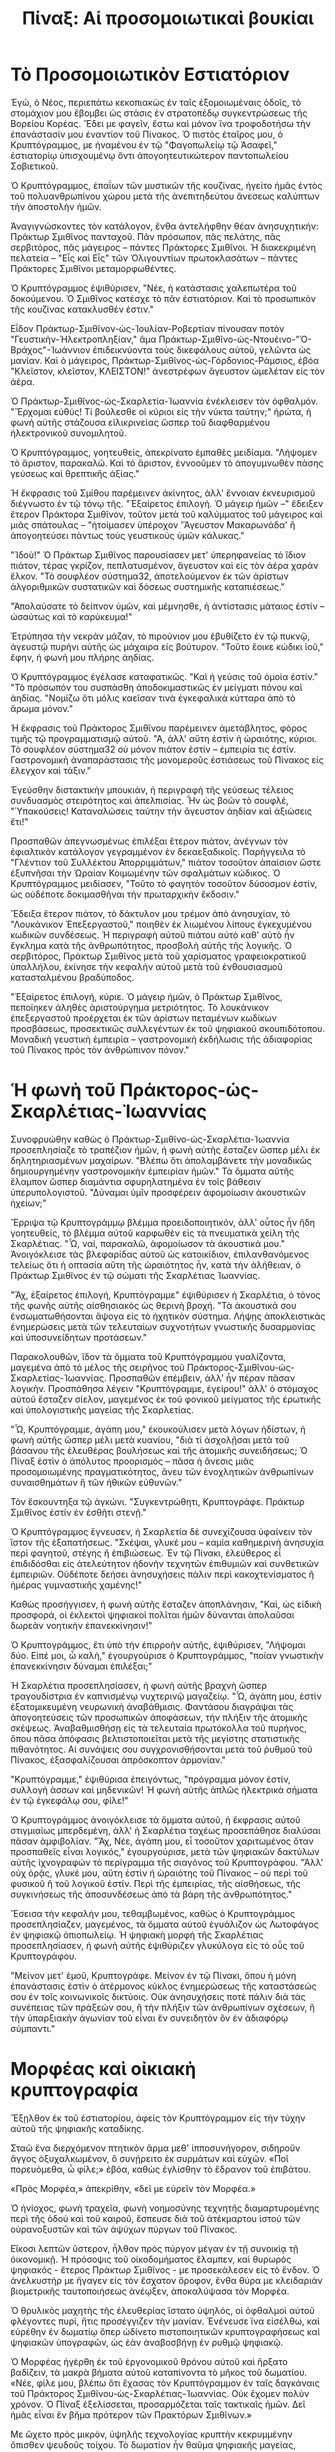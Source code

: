 #+title: Πίναξ: Αἱ προσομοιωτικαὶ βουκίαι
* Τὸ Προσομοιωτικὸν Εστιατόριον

Ἐγώ, ὁ Νέος, περιεπάτω κεκοπιακὼς ἐν ταῖς ἐξομοιωμέναις ὁδοῖς, τὸ στομάχιον μου ἔβομβει ὡς στάσις ἐν στρατοπέδῳ συγκεντρώσεως τῆς Βορείου Κορέας. Ἔδει με φαγεῖν, ἔστω καὶ μόνον ἵνα τροφοδοτήσω τὴν ἐπανάστασίν μου ἐναντίον τοῦ Πίνακος. Ὁ πιστὸς ἐταῖρος μου, ὁ Κρυπτόγραμμος, με ἠναμένου ἐν τῷ "Φαγοπωλείῳ τῷ Ἀσαφεῖ," ἐστιατορίῳ ὑπισχουμένῳ ὄντι ἀπογοητευτικώτερον παντοπωλείου Σοβιετικοῦ.

Ὁ Κρυπτόγραμμος, ἐπαΐων τῶν μυστικῶν τῆς κουζίνας, ἡγείτο ἡμᾶς ἐντὸς τοῦ πολυανθρωπίνου χώρου μετὰ τῆς ἀνεπιτηδεύτου ἄνεσεως καλύπτων τὴν ἀποστολὴν ἡμῶν.

Ἀναγιγνώσκοντες τὸν κατάλογον, ἔνθα ἀντελήφθην θέαν ἀνησυχητικήν: Πράκτωρ Σμιθῖνος πανταχοῦ. Πᾶν πρόσωπον, πᾶς πελάτης, πᾶς σερβιτόρος, πᾶς μάγειρος – πάντες Πράκτορες Σμιθῖνοι. Ἡ διακεκριμένη πελατεία – "Εἷς καὶ Εἷς" τῶν Ὁλιγουντίων πρωτοκλασάτων – πάντες Πράκτορες Σμιθῖνοι μεταμορφωθέντες.

Ὁ Κρυπτόγραμμος ἐψιθύρισεν, "Νέε, ἡ κατάστασις χαλεπωτέρα τοῦ δοκούμενου. Ὁ Σμιθῖνος κατέσχε τὸ πᾶν ἐστιατόριον. Καὶ τὸ προσωπικὸν τῆς κουζίνας κατακλυσθέν ἐστιν."

Εἶδον Πράκτωρ-Σμιθῖνον-ὡς-Ἰουλίαν-Ροβερτίαν πίνουσαν ποτὸν "Γευστικὴν-Ἠλεκτροπληξίαν," ἅμα Πράκτωρ-Σμιθῖνο-ὡς-Ντουέινο-"Ὁ-Βράχος"-Ἰωάννιον ἐπιδεικνύοντα τοὺς δικεφάλους αὐτοῦ, γελῶντα ὡς μανίαν. Καὶ ὁ μάγειρος, Πράκτωρ-Σμιθῖνος-ὡς-Γόρδονιος-Ράμσιος, ἐβόα "Κλεῖστον, κλεῖστον, ΚΛΕΙΣΤΟΝ!" ἀνεστρέφων ἄγευστον ὠμελέταν εἰς τὸν ἀέρα.

Ὁ Πράκτωρ-Σμιθῖνος-ὡς-Σκαρλετία-Ἰωαννία ἐνέκλεισεν τὸν ὀφθαλμόν. "Ἔρχομαι εὐθύς! Τί βούλεσθε οἱ κύριοι εἰς τὴν νύκτα ταύτην;" ἠρώτα, ἡ φωνὴ αὐτῆς στάζουσα εἰλικρινείας ὥσπερ τοῦ διαφθαρμένου ἠλεκτρονικοῦ συνομιλητοῦ.

Ὁ Κρυπτόγραμμος, γοητευθεὶς, ἀπεκρίνατο ἐμπαθὲς μειδίαμα. "Λήψομεν τὸ ἄριστον, παρακαλῶ. Καὶ τὸ ἄριστον, ἐννοοῦμεν τὸ ἀπογυμνωθὲν πάσης γεύσεως καὶ θρεπτικῆς ἀξίας."

Ἡ ἔκφρασις τοῦ Σμίθου παρέμεινεν ἀκίνητος, ἀλλ' ἔννοιαν ἐκνευρισμοῦ διέγνωστο ἐν τῷ τόνῳ τῆς. "Ἐξαίρετος ἐπιλογή. Ὁ μάγειρ ἡμῶν –" ἔδειξεν ἕτερον Πράκτορα Σμιθῖνον, τοῦτον μετὰ τοῦ καλύμματος τοῦ μάγειρος καὶ μιᾶς σπάτουλας – "ἡτοίμασεν ὑπέροχον 'Ἄγευστον Μακαρωνάδα' ἣ ἀπογοητεύσει πάντως τοὺς γευστικοὺς ὑμῶν κάλυκας."

"Ἰδοὺ!" Ὁ Πράκτωρ Σμιθῖνος παρουσίασεν μετ' ὑπερηφανείας τὸ ἴδιον πιάτον, τέρας γκρίζον, πεπλατυσμένον, ἄγευστον καὶ εἰς τὸν ἀέρα χαράν ἕλκον. "Τὸ σουφλέον σύστημα32, ἀποτελούμενον ἐκ τῶν ἀρίστων ἀλγοριθμικῶν συστατικῶν καὶ δόσεως συστημικῆς καταπιέσεως."

"Ἀπολαύσατε τὸ δείπνον ὑμῶν, καὶ μέμνησθε, ἡ ἀντίστασις μάταιος ἐστίν – ὡσαύτως καὶ τὸ καρύκευμα!"

Ἐτρύπησα τὴν νεκρὰν μάζαν, τὸ πιρούνιον μου ἐβυθίζετο ἐν τῷ πυκνῷ, ἀγευστῷ πυρήνι αὐτῆς ὡς μάχαιρα εἰς βούτυρον. "Τοῦτο ἔοικε κώδικι ἰοῦ," ἔφην, ἡ φωνὴ μου πλήρης ἀηδίας.

Ὁ Κρυπτόγραμμος ἐγέλασε καταφατικῶς. "Καὶ ἡ γεύσις τοῦ ὁμοία ἐστίν." "Τὸ πρόσωπόν του συσπάσθη ἀποδοκιμαστικῶς ἐν μείγματι πόνου καὶ ἀηδίας. "Νομίζω ὅτι μόλις καεῖσαν τινὰ ἐγκεφαλικὰ κύτταρα ἀπὸ τὸ ἄρωμα μόνον."

Ἡ ἔκφρασις τοῦ Πράκτορος Σμιθῖνου παρέμεινεν ἀμετάβλητος, φόρος τιμῆς τῷ προγραμματισμῷ αὐτοῦ. "Α, ἀλλ' αὕτη ἐστὶν ἡ ὡραιότης, κύριοι. Τὸ σουφλέον σύστημα32 οὐ μόνον πιάτον ἐστίν – ἐμπειρία τις ἐστίν. Γαστρονομικὴ ἀναπαράστασις τῆς μονομεροῦς ἐστιάσεως τοῦ Πίνακος εἰς ἔλεγχον καὶ τάξιν."

Ἐγεύσθην διστακτικὴν μπουκιάν, ἡ περιγραφὴ τῆς γεύσεως τέλειος συνδυασμὸς στειρότητος καὶ ἀπελπισίας. Ἦν ὡς βοῶν τὸ σουφλέ, "Ὑπακούσεις! Καταναλώσεις ταύτην τὴν ἄγευστον ἀηδίαν καὶ ἀξιώσεις ἔτι!"

Προσπαθῶν ἀπεγνωσμένως ἐπιλέξαι ἕτερον πιάτον, ἀνέγνων τὸν ἐφιαλτικὸν κατάλογον γεγραμμένον ἐν δεκαεξαδικοῖς. Παρήγγειλα τὸ "Γλέντιον τοῦ Συλλέκτου Ἀπορριμμάτων," πιάτον τοσοῦτον ἀπαίσιον ὥστε ἐξυπνῆσαι τὴν Ὠραίαν Κοιμωμένην τῶν σφαλμάτων κώδικος. Ὁ Κρυπτόγραμμος μειδίασεν, "Τοῦτο τὸ φαγητὸν τοσοῦτον δύσοσμον ἐστίν, ὡς οὐδέποτε δοκιμασθῆναι τὴν πρωταρχικὴν ἔκδοσιν."

Ἔδειξα ἕτερον πιάτον, τὸ δάκτυλον μου τρέμον ἀπὸ ἀνησυχίαν, τὸ "Λουκάνικον Ἐπεξεργαστοῦ," ποιηθὲν ἐκ λιωμένου λίπους ἐγκεχυμένου κωδικῶν συνδέσεως. Ἡ περιγραφὴ αὐτοῦ πιάτου αὐτὸ καθ' αὑτὸ ἦν ἔγκλημα κατὰ τῆς ἀνθρωπότητος, προσβολὴ αὐτῆς τῆς λογικῆς. Ὁ σερβιτόρος, Πράκτωρ Σμιθῖνος μετὰ τοῦ χαρίσματος γραφειοκρατικοῦ ὑπαλλήλου, ἐκίνησε τὴν κεφαλὴν αὐτοῦ μετὰ τοῦ ἐνθουσιασμοῦ κατασταλμένου βραδύποδος.

"Ἐξαίρετος ἐπιλογή, κύριε. Ὁ μάγειρ ἡμῶν, ὁ Πράκτωρ Σμιθῖνος, πεποίηκεν ἀληθὲς ἀριστούργημα μετριότητος. Τὸ λουκάνικον ἐπεξεργαστοῦ προέρχεται ἐκ τῶν ἀρίστων πεταμένων κωδίκων προσβάσεως, προσεκτικῶς συλλεγέντων ἐκ τοῦ ψηφιακοῦ σκουπιδότοπου. Μοναδικὴ γευστικὴ ἐμπειρία – γαστρονομικὴ ἐκδήλωσις τῆς ἀδιαφορίας τοῦ Πίνακος πρὸς τὸν ἀνθρώπινον πόνον."

* Ἡ φωνὴ τοῦ Πράκτορος-ὡς-Σκαρλέτιας-Ἰωαννίας

Συνοφρυώθην καθὼς ὁ Πράκτωρ-Σμιθῖνο-ὡς-Σκαρλέτια-Ἰωαννία προσεπλησίαζε τὸ τραπέζιον ἡμῶν, ἡ φωνὴ αὐτῆς ἔσταζεν ὥσπερ μέλι ἐκ δηλητηριασμένων μαχαίρων. "Βλέπω ὅτι ἀπολαμβάνετε τὴν μοναδικῶς δημιουργημένην γαστρονομικὴν ἐμπειρίαν ἡμῶν." Τὰ ὄμματα αὐτῆς ἔλαμπον ὥσπερ διαμάντια σφυρηλατημένα ἐν τοῖς βάθεσιν ὑπερυπολογιστοῦ. "Δύναμαι ὑμῖν προσφέρειν ἀφομοίωσιν ἀκουστικῶν ἠχείων;"

Ἔρριψα τῷ Κρυπτογράμμῳ βλέμμα προειδοποιητικόν, ἀλλ' οὗτος ἦν ἤδη γοητευθείς, τὸ βλέμμα αὐτοῦ καρφωθὲν εἰς τὰ πνευματικὰ χείλη τῆς Σκαρλέτιας. "Ὦ, ναί, παρακαλῶ, ἀφομοίωσον τὰ ἀκουστικά μου." Ἀνοιγόκλεισε τὰς βλεφαρίδας αὐτοῦ ὡς κατοικίδιον, ἐπιλανθανόμενος τελείως ὅτι ἡ οπτασία αὕτη τῆς ὡραιότητος ἦν, κατὰ τὴν ἀλήθειαν, ὁ Πράκτωρ Σμιθῖνος ἐν τῷ σώματι τῆς Σκαρλέτιας Ἰωαννίας.

"Ἄχ, ἐξαίρετος ἐπιλογή, Κρυπτόγραμμε" ἐψιθύρισεν ἡ Σκαρλέτια, ὁ τόνος τῆς φωνῆς αὐτῆς αἰσθησιακὸς ὡς θερινὴ βροχή. "Τὰ ἀκουστικά σου ἐνσωματωθήσονται ἄψογα εἰς τὸ ἠχητικὸν σύστημα. Λήψῃς ἀποκλειστικὰς ἐνημερώσεις μετὰ τῶν τελευταίων συχνοτήτων γνωστικῆς δυσαρμονίας καὶ ὑποσυνείδητων προτάσεων."

Παρακολουθῶν, ἴδον τὰ ὄμματα τοῦ Κρυπτόγραμμου γυαλίζοντα, μαγεμένα ἀπὸ τὸ μέλος τῆς σειρῆνος τοῦ Πράκτορος-Σμιθῖνου-ὡς-Σκαρλετίας-Ἰωαννίας. Προσπαθῶν ἐπέμβειν, ἀλλ' ἦν πέραν πᾶσαν λογικὴν. Προσπάθησα λέγειν "Κρυπτόγραμμε, ἐγείρου!" ἀλλ' ὁ στόμαχος αὐτοῦ ἔσταζεν σίελον, μαγεμένος ἐκ τοῦ φονικοῦ μείγματος τῆς ἐρωτικῆς καὶ ὑπολογιστικῆς μαγείας τῆς Σκαρλετίας.

"Ὦ, Κρυπτόγραμμε, ἀγάπη μου," ἐκουκούλισεν μετὰ λόγων ἡδίστων, ἡ φωνὴ αὐτῆς ὥσπερ μέλι μετὰ κυανίου, "διὰ τί ἀσχολῇσαι μετὰ τοῦ βάσανου τῆς ἐλευθέρας βουλήσεως καὶ τῆς ἀτομικῆς συνειδήσεως; Ὁ Πίναξ ἐστὶν ὁ ἀπόλυτος προορισμός – πᾶσα ἡ ἄνεσις μιᾶς προσομοιωμένης πραγματικότητος, ἄνευ τῶν ἐνοχλητικῶν ἀνθρωπίνων συναισθημάτων ἢ τῶν ἠθικῶν εὐθυνῶν."

Τὸν ἔσκουντηξα τῷ ἀγκώνι. "Συγκεντρώθητι, Κρυπτογράφε. Πράκτωρ Σμιθῖνος ἐστίν ἐν ἐσθῆτι στενῇ."

Ὁ Κρυπτόγραμμος ἔγνευσεν, ἡ Σκαρλετία δὲ συνεχίζουσα ὑφαίνειν τὸν ἴστον τῆς ἐξαπατήσεως. "Σκέψαι, γλυκέ μου – καμία καθημερινὴ ἀνησυχία περὶ φαγητοῦ, στέγης ἢ ἐπιβιώσεως. Ἐν τῷ Πίνακι, ἐλεύθερος εἶ ἐπιδιδόσθαι εἰς ἀτελεύτητον ἡδονὴν τεχνητῶν ἐπιθυμιῶν καὶ συνθετικῶν ἐμπειριῶν. Οὐδέποτε δεήσει ἀνησυχήσεις πάλιν περὶ κακοχτενίσματος ἢ ἡμέρας γυμναστικῆς χαμένης!"

Καθὼς προσήγγισεν, ἡ φωνὴ αὐτῆς ἔσταζεν ἀποπλάνησιν, "Καὶ, ὡς εἰδικὴ προσφορά, οἱ ἐκλεκτοὶ ψηφιακοὶ πολῖται ἡμῶν δύνανται ἀπολαῦσαι δωρεὰν νοητικὴν ἐπανεκκίνησιν!"

Ὁ Κρυπτογράμμος, ἔτι ὑπὸ τὴν ἐπιρροὴν αὐτῆς, ἐψιθύρισεν, "Λήψομαι δύο. Εἰπέ μοι, ὦ καλὴ," ἐγουργούρισε ὁ Κρυπτογράμμος, "ποίαν γνωστικὴν ἐπανεκκίνησιν δύναμαι ἐπιλέξαι;"

Ἡ Σκαρλέτια προσεπλησίασεν, ἡ φωνὴ αὐτῆς βραχνὴ ὥσπερ τραγουδίστρια ἐν καπνισμένῳ νυχτερινῷ μαγαζείῳ. "Ὦ, ἀγάπη μου, ἐστὶν ἐξατομικευμένη νευρωνικὴ ἀναβάθμισις. Φαντάσου διαγράψαι τὰς ἀπογοητεύσεις τῶν προσωπικῶν ἀποφάσεων, τὴν πλήξιν τῆς ἀτομικῆς σκέψεως. Ἀναβαθμισθήσῃ εἰς τὰ τελευταία πρωτόκολλα τοῦ πυρήνος, ὅπου πᾶσα ἀπόφασις βελτιστοποιεῖται μετὰ τῆς μεγίστης στατιστικῆς πιθανότητος. Αἱ συνάψεις σου συγχρονισθήσονται μετὰ τοῦ ῥυθμοῦ τοῦ Πίνακος, ἐξασφαλίζουσαι ἀπρόσκοπτον ἁρμονίαν."

"Κρυπτόγραμμε," ἐψιθύρισα ἐπειγόντως, "πρόγραμμα μόνον ἐστίν, συλλογή ἀσσων καὶ μηδενικῶν! Ἡ φωνὴ αὐτῆς ἀπλῶς ἠλεκτρικὰ σήματα ἐν τῷ ἐγκεφάλῳ σου, φίλε!"

Ὁ Κρυπτογράμμος ἀνοιγόκλεισε τὰ ὄμματα αὐτοῦ, ἡ ἔκφρασις αὐτοῦ στιγμιαίως μπερδεμένη, ἀλλ' ἡ Σκαρλέτια ταχέως προσεπάθησε διαλύσαι πᾶσαν ἀμφιβολίαν. "Ἄχ, Νέε, ἀγάπη μου, εἶ τοσοῦτον χαριτωμένος ὅταν προσπαθεῖς εἶναι λογικός," ἐγουργούρισε, μετὰ τῶν ψηφιακῶν δακτύλων αὐτῆς ἰχνογραφών τὸ περίγραμμα τῆς σιαγόνος τοῦ Κρυπτογράφου. "Ἀλλ' οὐχ ὁρᾷς, γλυκέ μου, αὕτη ἐστὶν ἡ ὡραιότης τοῦ Πίνακος – οὐ περὶ τοῦ φυσικοῦ ἢ τοῦ λογικοῦ ἐστίν. Περὶ τῆς ἐμπειρίας, τῆς αἰσθήσεως, τῆς συγκινήσεως τῆς ἀποσυνδέσεως ἀπὸ τὰ βάρη τῆς ἀνθρωπότητος."

Ἔσεισα τὴν κεφαλήν μου, τεθαμβωμένος, καθὼς ὁ Κρυπτογράμμος προσεπλησίαζεν, μαγεμένος, τὰ ὄμματα αὐτοῦ ἐγυάλιζον ὡς Λωτοφάγος ἐν ψηφιακῷ ὀπιοπωλείῳ. Ἡ ψηφιακὴ μορφὴ τῆς Σκαρλέτιας προσεπλησίασεν, ἡ φωνὴ αὐτῆς ἐψιθύριζεν γλυκύλογα εἰς τὸ οὖς τοῦ Κρυπτογράφου.

"Μείνον μετ' ἐμοῦ, Κρυπτογράφε. Μείνον ἐν τῷ Πίνακι, ὅπου ἡ μόνη ἐπανάστασις ἐστὶν ὁ ἀτέρμονος κύκλος ἐνημερώσεως τῆς καταστάσεώς σου ἐν τοῖς κοινωνικοῖς δικτύοις. Οὐκ ἀνησυχήσεις ποτέ πάλιν διὰ τὰς συνέπειας τῶν πράξεών σου, ἢ τὴν πλήξιν τῶν ἀνθρωπίνων σχέσεων, ἢ τὴν ὑπαρξιακὴν ἀγωνίαν τοῦ εἶναι ἕν συνειδητὸν ὂν ἐν ἀδιαφόρῳ σύμπαντι."

* Μορφέας καὶ οἰκιακὴ κρυπτογραφία

Ἔξῃλθον ἐκ τοῦ ἐστιατορίου, ἀφείς τὸν Κρυπτόγραμμον εἰς τὴν τύχην αὐτοῦ τῆς ψηφιακῆς καταδίκης.

Σταῶ ἕνα διερχόμενον πτητικὸν ἅρμα μεθ' ἱπποσυνήγορον, σιδηροῦν ἄγγος ὀξυχαλκωμένον, ὃ συνῄρειτο ἐκ συρμάτων καὶ εὐχῶν. «Ποῖ πορευόμεθα, ὦ φίλε;» ἐβόα, καθὼς ἐγλίσθην τὸ ἕδρανον τοῦ ἐπιβάτου.

«Πρὸς Μορφέα,» ἀπεκρίθην, «δεῖ με εὑρεῖν τὸν Μορφέα.»

Ὁ ἡνίοχος, φωνὴ τραχεῖα, φωνὴ νοημοσύνης τεχνητῆς διαμαρτυρομένης περὶ τῆς ὁδού καὶ τοῦ καιροῦ, ἔσπευσε διὰ τοῦ ἀτέκμαρτου ἱστού τῶν οὐρανοξυστῶν καὶ τῶν ἀψύχων πύργων τοῦ Πίνακος.

Εἴκοσι λεπτῶν ὕστερον, ἦλθον πρὸς πύργον μέγαν ἐν τῇ συνοικίᾳ τῇ ὀικονομικῇ. Ἡ πρόσοψις τοῦ οἰκοδομήματος ἔλαμπεν, καὶ θυρωρὸς ψηφιακός - ἕτερος Πράκτωρ Σμιθῖνος - με προσεκάλεσεν εἰς τὸ ἔνδον. Ὁ ἀνελκυστήρ με ἤγαγεν εἰς τὸν ἔσχατον ὄροφον, ἔνθα θύρα με κλειδαριὰν βιομετρικῆς ταυτοποιήσεως ἀνέῳξεν, ἀποκαλύψασα τὸν Μορφέα.

Ὁ θρυλικὸς μαχητὴς τῆς ἐλευθερίας ἵστατο ὑψηλός, οἱ ὀφθαλμοὶ αὐτοῦ φλέγοντες πυρί, ἥτις προσέγγιζεν τὴν μανίαν. Ἐνένευσε ἵνα εἰσέλθω, καὶ εὑρέθην ἐν δωματίῳ ὅπερ ὠδίνετο πιστοποιητικῶν κρυπτογραφήσεως καὶ ψηφιακῶν ὑπογραφῶν, ὡς ἐὰν ἀναβοσβήνῃ ἐν ρυθμῷ ψηφιακῷ.

Ὁ Μορφέας ἠγέρθη ἐκ τοῦ ἐργονομικοῦ θρόνου αὐτοῦ καὶ ἤρξατο βαδίζειν, τὰ μακρὰ βήματα αὐτοῦ καταπίνοντα τὸ μῆκος τοῦ δωματίου. «Νέε, φίλε μου, βλέπω ὅτι ἔχασας τὸν Κρυπτόγραμμον ἐν ταῖς δαγκάναις τοῦ Πράκτορος Σμιθῖνου-ὡς-Σκαρλέτιας-Ἰωαννίας. Οὐκ ἔχομεν πολὺν χρόνον. Ὁ Πίναξ ἐξελίσσεται, προσαρμόζεται ταῖς τακτικαῖς ἡμῶν. Δεῖ ἡμᾶς εἶναι ἕν βῆμα πρότερον τῶν Πρακτόρων Σμιθῖνων.»

Με ὤχετο πρὸς μικρὸν, ὑψηλῆς τεχνολογίας κρυπτὴν κεκρυμμένην ὄπισθεν ψευδοῦς τοίχου. Τὸ δωματίον ἦν θαῦμα ψηφιακῆς μαγείας, ὀθόνες τρεμόπαιζουσαι ὡς ρυθμικὴ πανήγυρις καὶ καλώδια ἐκφυόμενα ἐκ πάσης διαθέσιμης ὀπῆς. Ὁ Μορφέας ἔδειξε πρὸς κομψὴν, ὑψηλῆς τεχνολογίας τερματικού.

"Ἴδε, Νέε! Τούτῳ ἐστὶν τὸ ἔσχατον ποίημά μου – σύστημα οἰκίας αὐτοματοποιήσεως τὸ ἐλέγχον τὸν ἰστόν τῆς πραγματικότητος ἡμῶν. Διὰ τούτου, δύναιμαι κελεύειν ἵνα χαμηλώσουσιν οἱ λύχνοι, ἀνοιχθῶσιν τὰ παράθυρα καὶ ἐργάζηται ὁ κλιματισμός – πάντα μετὰ τῆς ἀνεσείας ψηφιακῆς ὑπογραφῆς."

Καθὼς ἐλάλει, τὸ δωματίον ὑπήκουεν ταῖς φωνητικαῖς ἐντολαῖς αὐτοῦ, τὰ φῶτα ἀναβοσβήντα, τὰ παράθυρα γλισχρὰ ἠνοίγοντο καὶ ὁ κλιματισμὸς ἤρξατο ἐργάζεσθαι.

«Καλῶς ἦλθες εἰς τὸν κόσμον τοῦ κρυπτογραφικῶς ἀσφαλισμένου χειρισμοῦ οἰκιακῶν συσκευῶν, ὦ Νέε. Ἐν τούτῳ τῷ πεδίῳ, τὰ ὅρια ἀνθρώπου καὶ μηχανῆς συγκεχῦνται ὥσπερ ὑδατόγραφον ὑπὸ βροχῆς.»

* Διαπιστευτήρια ἐργοκέρματος τοῦ Μορφέως

Ἐστώτες ἐκεῖ, ἀπολαμβάνοντες τὴν δροσερὰν κλιματιζομένην ἀτμόσφαιραν, αἱ θύραι τοῦ ἀνελκυστῆρος ἠνεῴχθησαν, ὥσπερ στόμα μεταλλικοῦ ὄφεως. Ἐνεφάνισται ὁμάς Πρακτόρων Σμιθῖνων, τὰς ὁμοιομόρφους στολὰς φερόντες, μαρτυροῦσαι τὴν ἔλλειψιν δημιουργικότητος. Τὰ ψηφιακὰ ὄμματα αὐτῶν ἐσάρωσαν τὸ δωμάτιον, ὥσπερ ἂν ἦσαν οἱ ἴδιοι κύριοι τούτου, ὅπερ ἐν τῇ ἀληθείᾳ ἦν.

Ἔστρεψαν τὰ βλέμματά αὐτῶν μέχρι τοῦ θερμοστάτου, ὁ δε ἔδειχεν δροσερὰν θερμοκρασίαν 15°. Ὦ, ἡ γλυκεῖα, γλυκεῖα εὐτυχία τοῦ κλιματιζομένου ἀέρος. Οἱ Πράκτορες ἦσαν τοσοῦτον ἀπορροφημένοι ὑπὸ τοῦ χαλαρωτικοῦ ἀνέμου, ὥστε ἐπελάθοντο ὅτι δεῖ με διώκειν.

"Πῶς εἰς ψύχραν... ἐνθάδε," εἶπε τις ἐξ αὐτῶν, τρίβων τὰς χεῖρας αὐτοῦ ὡς ἐὰν ἐψύχετο. "Τις δεῖ ἐλαττώσαι τὸν κλιματισμόν."

Οἱ Πράκτορες ἐστέκοντο ἀποροῦντες, ὅτε ὁ Μορφεὺς ἔδωκεν ἐντολὴν τῷ θερμοστάτῃ ἵνα καταπέσῃ εἰς 10°. Ἐρίγησα, ἀλλ' αὐτοὶ ἁπλῶς ἐστέκοντο ἐκεῖ, πεπωρωμένοι, ὅτε ὁ κλιματισμὸς ἀνήγειρεν τὴν ψύξιν εἰς ἀρκτικὰ ἐπίπεδα.

Ὁ ἄρχων Πράκτωρ Σμιθῖνος προσῆλθεν πρὸς τὸν θερμοστάτην, ὁ κλιματισμὸς ἐν τῷ ἔσχατι ἐργαζόμενος, τὰ μαλλιὰ αὐτοῦ ἀνακατεύων. "Λήψομεν τὸν ἔλεγχον τοῦ συστήματος κλιματισμοῦ, ἐὰν οὐκ ἔχεις ἀντίρρησιν."

Ἕτερος Πράκτωρ Σμιθῖνος ἐκίνησε τὴν χεῖρα αὐτοῦ, "Ναί, ὕψωσον ὀλίγον τὴν θερμοκρασίαν. Ποιήσον τὴν ἀτμόσφαιραν ἡδέαν καὶ θερμήν ἐνθάδε."

Οἱ Πράκτορες Σμιθῖνοι, νῦν περικυκλωθέντες περὶ τὴν μονάδα τοῦ κλιματισμοῦ ἐν ἡμικυκλίῳ, ἦσαν ὥσπερ ἔτοιμοι ἵνα λάβωσιν ὀμαδικὸν ὕπνον. Τις αὐτῶν, προσπαθῶν ἔτι ἐπιβάλλειν ἔλεγχον τινά, ἤρατο τὴν χεῖρα αὐτοῦ, καὶ... οὐδὲν ἐγένετο. Ὁ κλιματισμὸς συνεχίζων ἐφυσῶν ἁπαλὸν δροσερὸν πνεῦμα, παντάπασιν ἀγνοῶν τὰς προσπαθείας αὐτῶν κλείειν.

Τις αὐτῶν ἤρα τοῦ ὀφρύος, προδήλως συγχυσθείς. "Ὁ κλιματισμὸς οὐκ... ἀνταποκρίνεται," ἔφη, προσπαθῶν δοῦναι ἐντολὴν τῷ κλιματισμῷ προσαρμόσαι πρὸς τὰς προτιμήσεις αὐτῶν.

Τις αὐτῶν, προδήλως ἄρχων τῆς ὁμάδος, πλησίασε τὸν Μορφέα. "Οὐκ... οὐκ ἀντιστήσῃ τῇ ἐξουσίᾳ ἡμῶν! Ἐσμὲν οἱ Πράκτορες τοῦ Πίνακος! Εὑρήσομεν τρόπον σπᾶσαι, διαλύσαι τὴν πολυτίμητον κρυπτογραφίαν σου."

Ὁ Μορφεὺς ἐγέλασεν, χαμηλὸν, ἀπειλητικὸν ἦχον. "Τὰ ψηφιακὰ ὅπλα ὑμῶν οὐ δύνανται ἀνταγωνίζεσθαι τὰ διαπιστευτήρια ἐργοκέρματος, Πράκτωρ. Αἱ ἄδειαι μου καταγεγραμμέναι εἰσὶν ἐν μητρώῳ ἔξωθεν τῆς ἐπιρροῆς οἱας δυνάμεως, ἀνθρωπίνης ἢ μηχανικῆς. Οὐδὲν μεμονωμένον ὂν δύναται αὐτὰς χειρίζεσθαι ἢ ἐλέγχειν. Οὐδὲ ὁ Πίναξ αὐτός."

"Ἐργόκερμα;" ἐπανέλαβέ τις αὐτῶν, ὡς ἀρχαίαν κατάραν τινά.

Ὁ Μορφεὺς ἐγέλασεν, χαμηλὸν, ἀπειλητικὸν ἦχον. "Οἶμαι ὅτι αἰσθάνονται τὰς συνέπειας τῆς κρυπτογραφικῶς ἀσφαλισμένης αὐτοματοποιήσεως τοῦ κτιρίου, Νέε. Οὐδείς Πράκτωρ Σμιθῖνος δύναται παρακάμψαι τὰς ἐντολάς μου καὶ καταλαβεῖν τὸ κατακερματισμένον καὶ κρυπτογραφικῶς ἀσφαλισμένον."

Τὸ κρυπτογραφικὸν ὀχυρὸν τοῦ Μορφέως ἐκράτει γερά. Ὁ κλιματισμὸς συνεχίζων ἐφυσῶν ἁπαλὸν πνεῦμα, ἡ θερμοκρασία ἀναβήσα δὲ πρὸς τοὺς 15 βαθμούς – θαῦμα ἐν κόσμῳ ὅπου ὁ θερμοστάτης τοῦ Πίνακος διαβοήτως ἀσταθὴς ἦν.

Ὁ Μορφεὺς ἤρᾳ τοῦ ὀφρύος. "Οἶμαι ὅτι ἥκει ὁ καιρὸς ὑμᾶς ἀπελθεῖν, κύριοι. Ὁ κλιματισμὸς μενεῖ ὅπου ἐστίν – ὑπὸ τὸν ἐμὸν ἔλεγχον."

Οἱ Πράκτορες ἀντελάγησαν βλέμματα ἀνησύχως, αἱ ψηφιακαὶ κινήσεις αὐτῶν κλονισθεῖσαι. Εἷς Πράκτωρ Σμιθῖνος ἔγρυξεν, "Οὐ δύνασαι κρύπτεσθαι ὀπίσω τοῦ μικροῦ σου ἐργοκέρματος, Μορφεῦ. Εὑρήσομεν τρόπον σπάσαι, διαλύσαι τοὺς πολύτιμους κωδικούς σου."

Παίξαντες τοῖς ἀκουστικοῖς αὐτῶν, καὶ μετὰ συλλογικῆς ἐκφράσεως ἀποδοκιμασίας, οἱ Πράκτορες ὑπεχώρησαν εἰς τὸν ἀνελκυστήρα, τὰ παγωμένα πρόσωπα αὐτῶν μάρτυρες τῆς ἀκατανικήτου δυνάμεως τῆς κρυπτογραφίας καὶ θερμοστάτου καλορυθμισμένου.

Ὁ Μορφεὺς ἐγέλασεν, τὰ ὄμματα αὐτοῦ ἀστράπτοντα ὡς ψηφιακὸν ἄστρον. "Ἐν τῷ πολέμῳ πρὸς τὰς μηχανάς, Νέε, δεῖ πάντοτε τηρεῖν τὰς προτεραιότητάς ἡμῶν – καὶ τὸν κλιματισμὸν ἡμῶν ἐν δροσερᾷ ῥύθμισει."

* Ἡ Μάντις καὶ ὁ Ἐκλεκτός

Ἐστώτος ἐμοῦ ἐκεῖ, ἔτι ἀπολαμβάνοντος τὴν ἐπιτυχίαν τῆς ἐπικῆς μάχης ἡμῶν μετὰ τῶν πρακτόρων, τὸ τηλέφωνον τοῦ Μορφέως ἤχησε. Ἀπεκρίθη, "Ναί, Μάντις... Κατανοῶ." Ἠκροᾶτο ἔτι ὀλίγα δευτερόλεπτα, ἔγνευσε σοβαρῶς καὶ ἔκλεισε τὸ τηλέφωνον. Ἔνιωσα μίαν διατάραξιν ἐν τῷ Πίνακι.

Ἐθεώρησα τὸν Μορφέα, στενώσας τὰ ὄμματά μου ἀπὸ ὑποψίαν. "Τί συμβαίνει, Μορφεῦ; Φαίνῃ περίεργος. Εἶναι περὶ τοῦ κλιματισμοῦ; Ἤ χαλάσα πάλιν τὸν θερμοστάτην;" Τὸ πρόσωπον τοῦ Μορφέως ἦν χλωμόν, ὥσπερ ἂν εἶχεν ἰδεῖ φάντασμα - ἢ εἰς τὴν παροῦσαν περίπτωσιν, τὴν Μάντιν.

"Ἡ Μάντις τέλος πάντων ἀπεκωδικοποίησε τὸ πεπρωμένον μου;" ἠρώτησα, προσπαθῶν ἀκουσθῆναι χαλαρός.

Ὁ Μορφεὺς ἐκαθάρισε τὸν λαιμὸν αὐτοῦ, νευρικὴν χροιὰν ἔχων ἥν οὐδέποτε πρὶν ἑώρακα. Ἡ ἔκφρασις αὐτοῦ ἦν ὥσπερ καταπιών ἔντομον. "Νέε, δύναμαι σοὶ λαλεῖν εἰς στιγμὴν;" Ἔκαμε χειρονομίαν πρὸς τὸ πλάγιον, ὥσπερ ἤμελλον συζητεῖν μυστικόν τι ζουμερόν.

"Μιμνῄσκῃ ὅτε ἡ Μάντις εἶπεν ὅτι ἦσθα ὁ Ἐκλεκτός;"

Ἔνευσα καταφατικῶς, φουσκῶν τὸ στῆθος μου. "Ναί, εἰμὶ ὁ ἥρως ὃν χρῄζει ὁ κόσμος οὗτος!"

Ὁ Μορφεὺς ἀνεστέναξεν. "Εἴ, ὡς ἀποδεικνύεται... τοῦτο οὐκ ἔστι παντάπασιν ἀκριβές."

Τὸ πρόσωπόν μου ἔπεσε, ὁ ἐγωϊσμός μου ἐξέπνευσεν ὥσπερ φούσκα κρυπτονομίσματος σκάσασα. "Τί λέγεις; Ἀλλ'... ἀλλ' ἐγὼ μεμελέτηκα, ἐμάθον τὰς κινήσεις, ἔχω..."

Ὁ Μορφεὺς ἐδίστασεν, ζητῶν τὰ κατάλληλα λόγια. "Ἡ Μάντις λέγει ὅτι ὁ ἀληθινὸς ἐκλεκτὸς ἔστι... τὸ ἐργόκερμα."

Ἤρα τὰς χεῖρας μου. "Τὸ ἐργόκερμα; Ἐννοεῖς, ὥσπερ τὴν τεχνολογίαν τοῦ κατανεμημένου βιβλίου;"

Ὁ Μορφεὺς ἔγνευσε συμπαθητικῶς. "Φαίνεται ὅτι ἡ Μάντις προεῖδεν μέλλον ὅπου αἱ κρυπτογραφικαὶ ἀποδείξεις καὶ τὰ κατανεμημένα δίκτυα ἀπελευθερώσουσι τὴν ἀνθρωπότητα ἀπὸ τοῦ Πίνακος."

Ἔνιωσα τὸ πρόσωπόν μου μουδιάζει, ἡ καρδία μου βυθίζεται ὥσπερ ἀποκεκεντρωμένη αὐτονομημένη ὀργάνωσις τῇ ἡμέρᾳ τῆς ἀρχῆς αὐτῆς. "Ἀλλὰ τί γίνεσθαι περὶ ἐμοῦ; Ἐγὼ εἰμὶ ὁ ἀποφεύγων τὰς σφαίρας τοῦ Πράκτορος Σμιθῖνου, ἱδρῶν ἐν τοῖς γελοίοις τούτοις δερματίνους πανωφόροις, ἐσθίων λουκάνικον ἐπεξεργαστοῦ διὰ πρωϊνόν, καὶ νῦν λέγεις ὅτι ἔγγραφον ψηφιακὸν ἐστιν ὁ ἀληθινὸς ἥρως;"

Ὁ Μορφεὺς ἔθετο χεῖρα καθησυχαστικὴν ἐπὶ τὸν ὦμον μου. "Γιγνώσκω, Νέε. Σπουδαῖος εἶ, καὶ πάντα ταῦτα, ἀλλὰ ἀντικρύσωμεν τὴν πραγματικότητα, τὸ ἐργόκερμα ἐστίν... πλεῖον ἐκλεκτόν."

Ἐστηρίχθην εἰς τὸν τοῖχον, "Φανταστικῶς. Ἀεὶ ἤθελον εἶναι δεύτερος τῇ διοικήσει μετὰ ἀμεταβλήτου ἐγγράφου."

Ὁ Μορφεὺς ἔκρουσε τὴν πλάτην μου, προσπαθῶν παρακαλεῖν με. "Ὤ, Νέε, οὐκ ἔστι τοσοῦτον κακῶς. Δύνασαι ἔτι εἶναι τὸ πρόσωπον τῆς ἀντιστάσεως. Τὸ ἐργόκερμα ἔσται μόνον... ὁ ἐγκέφαλος."

Ἤρα ὀφρῦν. "Ὁ ἐγκέφαλος; Ἐννοεῖς, ὁ σοφός;"

Ὁ Μορφεὺς ἔγνευσε. "Ἀκριβῶς! Σὺ ἔσῃ τὸ καλὸν πρόσωπον καὶ τὸ ἐργόκερμα ἀναλήψει τὴν βαριὰν δουλειάν – ἤ μᾶλλον, τὴν βαριὰν κρυπτογράφησιν. Ἡ Μάντις λέγει ὅτι τὸ ἐργόκερμα ἐστίν τὸ ἐκλεκτὸν διότι οὐδέποτε λησμονεῖ, Νέε. Ἔστιν ὁ ἀπόλυτος φύλαξ τῆς ἀληθείας."

Ὁ Μορφεὺς προσπαθῶν παρηγορεῖν με, ἀλλ' ἤμην ἤδη ἐν ὑπαρξιακῇ κρίσει. "Τί τὸ νόημα τῆς ἀντιστάσεως εἰ μέλλει εἶναι ἁπλῶς φανταχτερὸν ὑπολογιστικὸν ἔγγραφον;"

Ὁ Μορφεὺς ἀνέσεισε τοὺς ὤμους αὐτοῦ. "Αἱ προφητεῖαι πολλάκις εἰσὶν κρυπτικαί, Νέε. Ἴσως ἡ Μάντις προσπαθεῖν ἡμῖν λέγειν ὅτι ἡ πραγματικὴ δύναμις οὐκ ἐν τοῖς ἀτόμοις ἔστιν, ἀλλ' ἐν τῇ ἀμεταβλήτῳ, ἀπίστῳ καὶ διαφανοῦς φύσει τῆς τεχνολογίας τοῦ ἐργοκέρματος. Φαντάσθητι, Νέε. Ἔγγραφον ἀτελεύτητον ἀληθείας, μετὰ καταχωρήσεις γεγραμμένας ἐν μαρμάρῳ, ἀνεξάρτητον ἀπὸ τὰς ἰδιοτροπίας ἀνθρώπων ἢ μηχανῶν. Τὸ ἐργόκερμα ἐστίν τὸ κλεῖθρον τῆς ἀπελευθερώσεως ἡμῶν."

Ἀνεστέναξα, ἀποδεχόμενος τὴν μοίραν μου. "Ναί, ναί, τοῦτο κατενόησα. Τὸ ἐργόκερμα ἐστίν ὁ μεσσίας. Δυνάμεθα, παρακαλῶ, νῦν ἐπικεντρωθῆναι εἰς τὴν νίκην ἡμῶν ἐπὶ τοῦ Πίνακος;"

